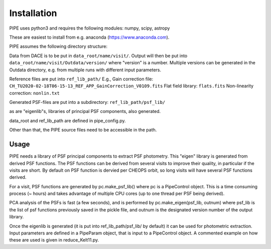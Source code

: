 Installation
------------

PIPE uses python3 and requires the following modules: numpy, scipy, astropy

These are easiest to install from e.g. anaconda (https://www.anaconda.com).

PIPE assumes the following directory structure:

Data from DACE is to be put in ``data_root/name/visit/``.
Output will then be put into ``data_root/name/visit/Outdata/version/``
where "version" is a number. Multiple versions can be generated in the Outdata
directory, e.g. from multiple runs with different input parameters.

Reference files are put into ``ref_lib_path/``
E.g., Gain correction file: ``CH_TU2020-02-18T06-15-13_REF_APP_GainCorrection_V0109.fits``
Flat field library: ``flats.fits``
Non-linearity correction: ``nonlin.txt``

Generated PSF-files are put into a subdirectory: ``ref_lib_path/psf_lib/``

as are "eigenlib"s, libraries of principal PSF components, also generated.

data_root and ref_lib_path are defined in pipe_config.py.

Other than that, the PIPE source files need to be accessible in the path.

Usage
+++++

PIPE needs a library of PSF principal components to extract PSF photometry.
This "eigen" library is generated from derived PSF functions. The PSF functions
can be derived from several visits to improve their quality, in particular if
the visits are short. By default on PSF function is dervied per CHEOPS orbit,
so long visits will have several PSF functions derived.

For a visit, PSF functions are generated by pc.make_psf_lib() where pc is a
PipeControl object. This is a time consuming process (~ hours) and takes
advantage of multiple CPU cores (up to one thread per PSF being derived).

PCA analysis of the PSFs is fast (a few seconds), and is performed by
pc.make_eigen(psf_lib, outnum) where psf_lib is the list of psf functions
previously saved in the pickle file, and outnum is the designated version
number of the output library.

Once the eigenlib is generated (it is put into ref_lib_path/psf_lib/ by default)
it can be used for photometric extraction. Input parameters are defined in a
PipeParam object, that is input to a PipeControl object. A commented example on
how these are used is given in reduce_Kelt11.py.
